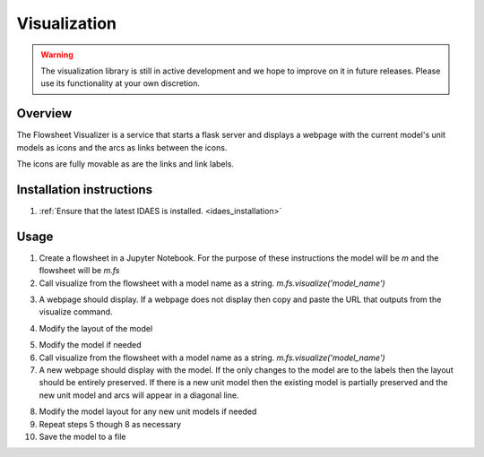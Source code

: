 
Visualization
=============

.. warning::
    The visualization library is still in active development and we
    hope to improve on it in future releases. Please use its
    functionality at your own discretion.

Overview
--------

The Flowsheet Visualizer is a service that starts a flask server and
displays a webpage with the current model's unit models as icons and 
the arcs as links between the icons.

The icons are fully movable as are the links and link labels.

Installation instructions
-------------------------

1. :ref:`Ensure that the latest IDAES is installed. <idaes_installation>` 

.. _usage:

Usage
-----

1. Create a flowsheet in a Jupyter Notebook. For the purpose of these 
   instructions the model will be `m` and the flowsheet will be `m.fs`

2. Call visualize from the flowsheet with a model name as a string. 
   `m.fs.visualize('model_name')`

.. image:: ../_images/modelvis/fs_visualize_jupyter_notebook.png

3. A webpage should display. If a webpage does not display then copy and
   paste the URL that outputs from the visualize command.

.. image:: ../_images/modelvis/initial_layout.png

4. Modify the layout of the model

.. image:: ../_images/modelvis/modified_layout.png

5. Modify the model if needed

6. Call visualize from the flowsheet with a model name as a string. 
   `m.fs.visualize('model_name')`

7. A new webpage should display with the model. If the only changes to the
   model are to the labels then the layout should be entirely preserved.
   If there is a new unit model then the existing model is partially 
   preserved and the new unit model and arcs will appear in a diagonal line.

.. image:: ../_images/modelvis/new_unit_model_layout.png

8. Modify the model layout for any new unit models if needed

9. Repeat steps 5 though 8 as necessary

10. Save the model to a file
